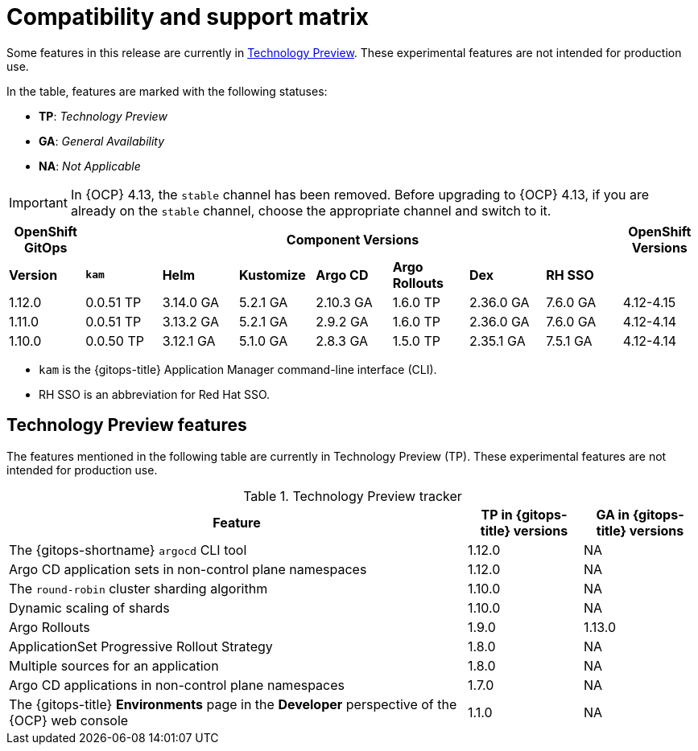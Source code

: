 // Module included in the following assembly:
//
// * release_notes/gitops-release-notes.adoc

:_mod-docs-content-type: REFERENCE
[id="GitOps-compatibility-support-matrix_{context}"]
= Compatibility and support matrix

Some features in this release are currently in link:https://access.redhat.com/support/offerings/techpreview[Technology Preview]. These experimental features are not intended for production use.

In the table, features are marked with the following statuses:

* *TP*: _Technology Preview_
* *GA*: _General Availability_
* *NA*: _Not Applicable_

[IMPORTANT]
====
In {OCP} 4.13, the `stable` channel has been removed. Before upgrading to {OCP} 4.13, if you are already on the `stable` channel, choose the appropriate channel and switch to it.
====

[options="header"]
|===
|OpenShift GitOps 7+|Component Versions|OpenShift Versions

s|Version s|`kam`    s|Helm  s|Kustomize s|Argo CD s|Argo Rollouts s|Dex     s|RH SSO |

|1.12.0 |0.0.51 TP |3.14.0 GA |5.2.1 GA |2.10.3 GA |1.6.0 TP |2.36.0 GA |7.6.0 GA |4.12-4.15

|1.11.0 |0.0.51 TP |3.13.2 GA |5.2.1 GA |2.9.2 GA |1.6.0 TP |2.36.0 GA |7.6.0 GA |4.12-4.14

|1.10.0 |0.0.50 TP |3.12.1 GA |5.1.0 GA |2.8.3 GA |1.5.0 TP |2.35.1 GA |7.5.1 GA |4.12-4.14
|===

* `kam` is the {gitops-title} Application Manager command-line interface (CLI).
* RH SSO is an abbreviation for Red Hat SSO.

// Writer, to update this support matrix, refer to https://spaces.redhat.com/display/GITOPS/GitOps+Component+Matrix

[id="GitOps-technology-preview_{context}"]
== Technology Preview features

The features mentioned in the following table are currently in Technology Preview (TP). These experimental features are not intended for production use. 

.Technology Preview tracker
[cols="4,1,1",options="header"]
|====
|Feature |TP in {gitops-title} versions|GA in {gitops-title} versions

|The {gitops-shortname} `argocd` CLI tool
|1.12.0
|NA

|Argo CD application sets in non-control plane namespaces
|1.12.0
|NA

|The `round-robin` cluster sharding algorithm
|1.10.0
|NA

|Dynamic scaling of shards
|1.10.0
|NA

|Argo Rollouts
|1.9.0
|1.13.0

|ApplicationSet Progressive Rollout Strategy
|1.8.0
|NA

|Multiple sources for an application
|1.8.0
|NA

|Argo CD applications in non-control plane namespaces
|1.7.0
|NA

|The {gitops-title} *Environments* page in the *Developer* perspective of the {OCP} web console 
|1.1.0
|NA
|====
